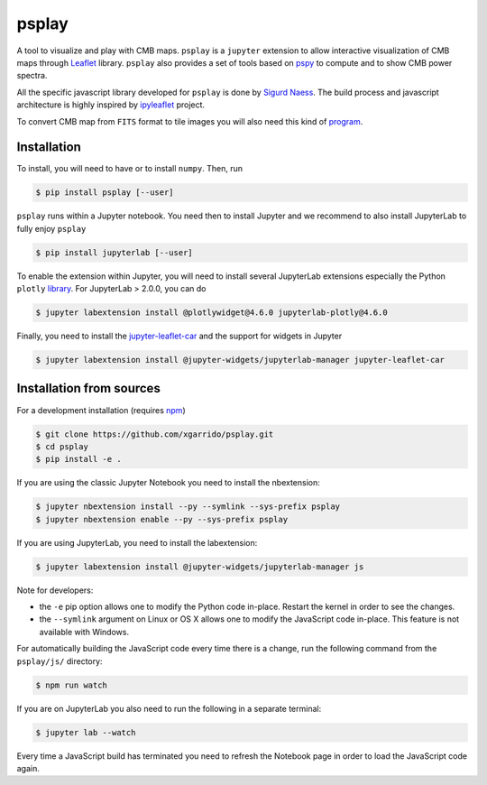 ======
psplay
======

A tool to visualize and play with CMB maps. ``psplay`` is a ``jupyter`` extension to allow
interactive visualization of CMB maps through `Leaflet <leafletjs.com>`_ library. ``psplay`` also
provides a set of tools based on `pspy <https://github.com/simonsobs/pspy>`_ to compute and to show
CMB power spectra.

.. image:: https://img.shields.io/pypi/v/psplay.svg?style=flat
   :target: https://pypi.python.org/pypi/psplay/
.. image:: https://travis-ci.com/xgarrido/psplay.svg?branch=master
   :target: https://travis-ci.com/xgarrido/psplay

All the specific javascript library developed for ``psplay`` is done by `Sigurd Naess
<https://github.com/amaurea>`_. The build process and javascript architecture is highly inspired by
`ipyleaflet <https://github.com/jupyter-widgets/ipyleaflet>`_ project.

To convert CMB map from ``FITS`` format to tile images you will also need this kind of `program
<https://github.com/thibautlouis/sigurds_plot>`_.

Installation
------------

To install, you will need to have or to install ``numpy``. Then, run

.. code:: shell

   $ pip install psplay [--user]

``psplay`` runs within a Jupyter notebook. You need then to install Jupyter and we recommend to also
install JupyterLab to fully enjoy ``psplay``

.. code:: shell

   $ pip install jupyterlab [--user]


To enable the extension within Jupyter, you will need to install several JupyterLab extensions
especially the Python ``plotly`` `library <https://plotly.com/python>`_. For JupyterLab > 2.0.0, you
can do

.. code:: shell

   $ jupyter labextension install @plotlywidget@4.6.0 jupyterlab-plotly@4.6.0


Finally, you need to install the `jupyter-leaflet-car
<https://www.npmjs.com/package/jupyter-leaflet-car>`_ and the support for widgets in Jupyter

.. code:: shell

   $ jupyter labextension install @jupyter-widgets/jupyterlab-manager jupyter-leaflet-car


Installation from sources
-------------------------

For a development installation (requires `npm <https://www.npmjs.com/get-npm>`_)

.. code:: shell

   $ git clone https://github.com/xgarrido/psplay.git
   $ cd psplay
   $ pip install -e .

If you are using the classic Jupyter Notebook you need to install the nbextension:

.. code:: shell

   $ jupyter nbextension install --py --symlink --sys-prefix psplay
   $ jupyter nbextension enable --py --sys-prefix psplay

If you are using JupyterLab, you need to install the labextension:

.. code:: shell

   $ jupyter labextension install @jupyter-widgets/jupyterlab-manager js

Note for developers:

- the ``-e`` pip option allows one to modify the Python code in-place. Restart the kernel in order
  to see the changes.
- the ``--symlink`` argument on Linux or OS X allows one to modify the JavaScript code
  in-place. This feature is not available with Windows.

For automatically building the JavaScript code every time there is a change, run the following
command from the ``psplay/js/`` directory:

.. code:: shell

   $ npm run watch


If you are on JupyterLab you also need to run the following in a separate terminal:

.. code:: shell

   $ jupyter lab --watch


Every time a JavaScript build has terminated you need to refresh the Notebook page in order to load
the JavaScript code again.
